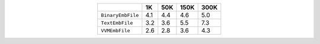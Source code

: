 
.. csv-table:: 
    :delim: ,
    :header: ,1K,50K,150K,300K
    :align: center
    :widths: auto

    ``BinaryEmbFile``,4.1,4.4,4.6,5.0
    ``TextEmbFile``,3.2,3.6,5.5,7.3
    ``VVMEmbFile``,2.6,2.8,3.6,4.3
